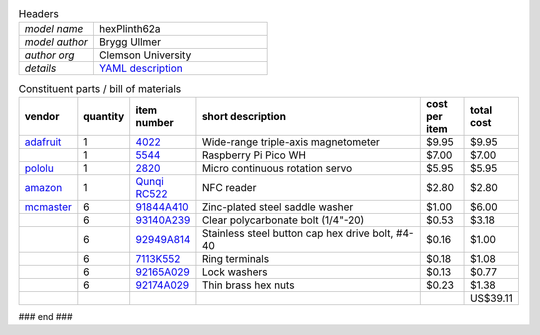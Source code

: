 .. list-table:: Headers
   :widths: 30 70
   :header-rows: 0

   * - *model name*   
     - hexPlinth62a
   * - *model author* 
     - Brygg Ullmer
   * - *author org*   
     - Clemson University
   * - *details*     
     - `YAML description <parts.yaml>`_

.. list-table:: Constituent parts / bill of materials
   :widths: 10 10 10 60 10 10
   :header-rows: 1

   * - vendor
     - quantity
     - item number
     - short description
     - cost per item
     - total cost

   * - `adafruit <https://adafruit.com>`_
     - 1
     - `4022 <https://www.adafruit.com/product/4022>`_
     - Wide-range triple-axis magnetometer
     - $9.95
     - $9.95

   * - 
     - 1
     - `5544 <https://www.adafruit.com/product/5544>`_
     - Raspberry Pi Pico WH
     - $7.00
     - $7.00

   * - `pololu <https://pololu.com>`_
     - 1
     - `2820 <https://www.pololu.com/product/2820>`_
     - Micro continuous rotation servo
     - $5.95
     - $5.95

   * - `amazon <https://amazon.com>`_
     - 1
     - `Qunqi RC522 <https://www.amazon.com/gp/product/B07QBPGYBF/ref=ppx_yo_dt_b_search_asin_title?ie=UTF8&psc=1>`_
     - NFC reader 
     - $2.80
     - $2.80

   * - `mcmaster <https://mcmaster.com>`_
     - 6
     - `91844A410 <https://www.mcmaster.com/91844A410>`_
     - Zinc-plated steel saddle washer
     - $1.00
     - $6.00

   * - 
     - 6
     - `93140A239 <https://www.mcmaster.com/93140A239>`_
     - Clear polycarbonate bolt (1/4"-20)
     - $0.53
     - $3.18

   * - 
     - 6
     - `92949A814 <https://www.mcmaster.com/92949A814/>`_
     - Stainless steel button cap hex drive bolt, #4-40
     - $0.16
     - $1.00

   * - 
     - 6
     - `7113K552 <https://www.mcmaster.com/7113K552>`_
     - Ring terminals 
     - $0.18
     - $1.08

   * - 
     - 6
     - `92165A029 <https://www.mcmaster.com/92165A029>`_
     - Lock washers
     - $0.13
     - $0.77

   * - 
     - 6
     - `92174A029 <https://www.mcmaster.com/92174A029>`_
     - Thin brass hex nuts
     - $0.23
     - $1.38

   * - 
     - 
     - 
     - 
     - 
     - US$39.11

### end ###
